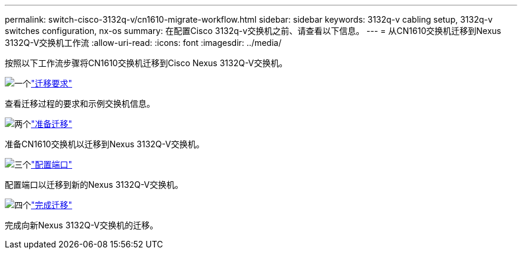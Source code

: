 ---
permalink: switch-cisco-3132q-v/cn1610-migrate-workflow.html 
sidebar: sidebar 
keywords: 3132q-v cabling setup, 3132q-v switches configuration, nx-os 
summary: 在配置Cisco 3132q-v交换机之前、请查看以下信息。 
---
= 从CN1610交换机迁移到Nexus 3132Q-V交换机工作流
:allow-uri-read: 
:icons: font
:imagesdir: ../media/


[role="lead"]
按照以下工作流步骤将CN1610交换机迁移到Cisco Nexus 3132Q-V交换机。

.image:https://raw.githubusercontent.com/NetAppDocs/common/main/media/number-1.png["一个"]link:cn1610-migrate-requirements.html["迁移要求"]
[role="quick-margin-para"]
查看迁移过程的要求和示例交换机信息。

.image:https://raw.githubusercontent.com/NetAppDocs/common/main/media/number-2.png["两个"]link:cn1610-prepare-to-migrate.html["准备迁移"]
[role="quick-margin-para"]
准备CN1610交换机以迁移到Nexus 3132Q-V交换机。

.image:https://raw.githubusercontent.com/NetAppDocs/common/main/media/number-3.png["三个"]link:cn1610-configure-ports.html["配置端口"]
[role="quick-margin-para"]
配置端口以迁移到新的Nexus 3132Q-V交换机。

.image:https://raw.githubusercontent.com/NetAppDocs/common/main/media/number-4.png["四个"]link:cn1610-complete-migration.html["完成迁移"]
[role="quick-margin-para"]
完成向新Nexus 3132Q-V交换机的迁移。
